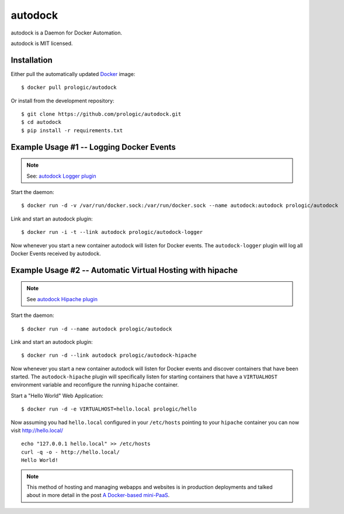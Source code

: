 .. _docker: http://docker.com/
.. _dotCloud: http://dotcloud.com/


autodock
========

autodock is a Daemon for Docker Automation.

autodock is MIT licensed.

Installation
------------

Either pull the automatically updated `Docker`_ image::
    
    $ docker pull prologic/autodock

Or install from the development repository::
    
    $ git clone https://github.com/prologic/autodock.git
    $ cd autodock
    $ pip install -r requirements.txt


Example Usage #1 -- Logging Docker Events
-----------------------------------------

.. note:: See: `autodock Logger plugin <http://github.com/prologic/autodock-logger>`_

Start the daemon::
    
    $ docker run -d -v /var/run/docker.sock:/var/run/docker.sock --name autodock:autodock prologic/autodock

Link and start an autodock plugin::
    
    $ docker run -i -t --link autodock prologic/autodock-logger

Now whenever you start a new container autodock will listen for Docker events.
The ``autodock-logger`` plugin will log all Docker Events received by autodock.


Example Usage #2 -- Automatic Virtual Hosting with hipache
----------------------------------------------------------

.. note:: See `autodock Hipache plugin <http://github.com/prologic/autodock-hipache>`_

Start the daemon::
    
    $ docker run -d --name autodock prologic/autodock

Link and start an autodock plugin::
    
    $ docker run -d --link autodock prologic/autodock-hipache

Now whenever you start a new container autodock will listen for Docker events
and discover containers that have been started. The ``autodock-hipache`` plugin
will specifically listen for starting containers that have a ``VIRTUALHOST``
environment variable and reconfigure the running ``hipache`` container.

Start a "Hello World" Web Application::
    
    $ docker run -d -e VIRTUALHOST=hello.local prologic/hello

Now assuming you had ``hello.local`` configured in your ``/etc/hosts``
pointing to your ``hipache`` container you can now visit http://hello.local/

::
    
    echo "127.0.0.1 hello.local" >> /etc/hosts
    curl -q -o - http://hello.local/
    Hello World!

.. note:: This method of hosting and managing webapps and websites is in production deployments and talked about in more detail in the post `A Docker-based mini-PaaS <http://shortcircuit.net.au/~prologic/blog/article/2015/03/24/a-docker-based-mini-paas/>`_.
